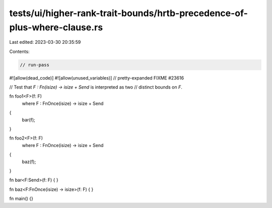 tests/ui/higher-rank-trait-bounds/hrtb-precedence-of-plus-where-clause.rs
=========================================================================

Last edited: 2023-03-30 20:35:59

Contents:

.. code-block:: rs

    // run-pass
#![allow(dead_code)]
#![allow(unused_variables)]
// pretty-expanded FIXME #23616

// Test that `F : Fn(isize) -> isize + Send` is interpreted as two
// distinct bounds on `F`.

fn foo1<F>(f: F)
    where F : FnOnce(isize) -> isize + Send
{
    bar(f);
}

fn foo2<F>(f: F)
    where F : FnOnce(isize) -> isize + Send
{
    baz(f);
}

fn bar<F:Send>(f: F) { }

fn baz<F:FnOnce(isize) -> isize>(f: F) { }

fn main() {}


